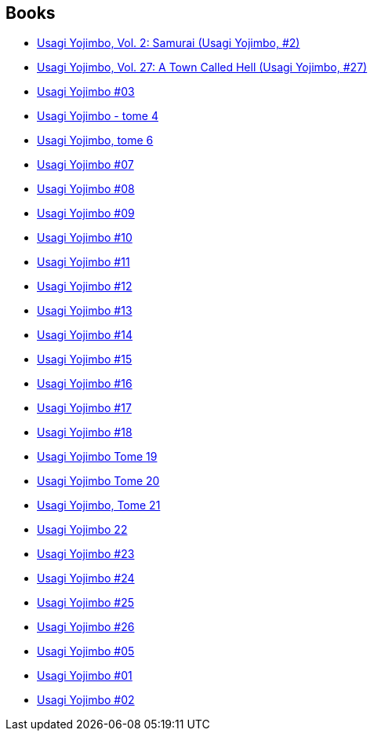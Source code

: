 :jbake-type: post
:jbake-status: published
:jbake-title: Stan Sakai
:jbake-tags: author
:jbake-date: 2012-09-06
:jbake-depth: ../../
:jbake-uri: goodreads/authors/125282.adoc
:jbake-bigImage: https://images.gr-assets.com/authors/1229481791p5/125282.jpg
:jbake-source: https://www.goodreads.com/author/show/125282
:jbake-style: goodreads goodreads-author no-index

## Books
* link:../books/9781560970743.html[Usagi Yojimbo, Vol. 2: Samurai (Usagi Yojimbo, #2)]
* link:../books/9781595829702.html[Usagi Yojimbo, Vol. 27: A Town Called Hell (Usagi Yojimbo, #27)]
* link:../books/9782888900023.html[Usagi Yojimbo #03]
* link:../books/9782888900054.html[Usagi Yojimbo - tome 4]
* link:../books/9782888900276.html[Usagi Yojimbo, tome 6]
* link:../books/9782888900443.html[Usagi Yojimbo #07]
* link:../books/9782888900450.html[Usagi Yojimbo #08]
* link:../books/9782888900689.html[Usagi Yojimbo #09]
* link:../books/9782888901396.html[Usagi Yojimbo #10]
* link:../books/9782888901655.html[Usagi Yojimbo #11]
* link:../books/9782888902133.html[Usagi Yojimbo #12]
* link:../books/9782888902263.html[Usagi Yojimbo #13]
* link:../books/9782888902478.html[Usagi Yojimbo #14]
* link:../books/9782888902560.html[Usagi Yojimbo #15]
* link:../books/9782888902607.html[Usagi Yojimbo #16]
* link:../books/9782888902973.html[Usagi Yojimbo #17]
* link:../books/9782888903208.html[Usagi Yojimbo #18]
* link:../books/9782888903215.html[Usagi Yojimbo Tome 19]
* link:../books/9782888903307.html[Usagi Yojimbo Tome 20]
* link:../books/9782888904540.html[Usagi Yojimbo, Tome 21]
* link:../books/9782888904557.html[Usagi Yojimbo 22]
* link:../books/9782888904564.html[Usagi Yojimbo #23]
* link:../books/9782888904571.html[Usagi Yojimbo #24]
* link:../books/9782888904588.html[Usagi Yojimbo #25]
* link:../books/9782888907138.html[Usagi Yojimbo #26]
* link:../books/9782940334896.html[Usagi Yojimbo #05]
* link:../books/9782940334988.html[Usagi Yojimbo #01]
* link:../books/9782940334995.html[Usagi Yojimbo #02]